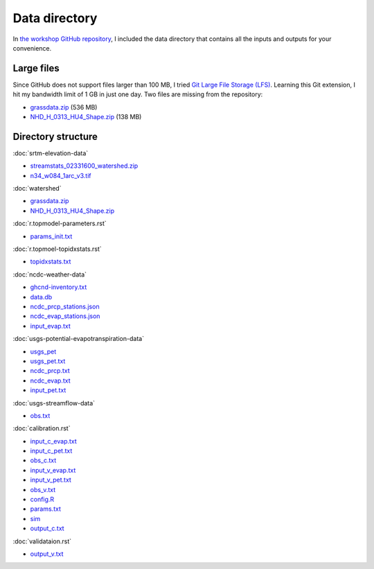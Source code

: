 Data directory
==============

In `the workshop GitHub repository <https://github.com/HuidaeCho/foss4g-2021-r.topmodel-workshop>`_, I included the data directory that contains all the inputs and outputs for your convenience.

Large files
-----------

Since GitHub does not support files larger than 100 MB, I tried `Git Large File Storage (LFS) <https://git-lfs.github.com/>`_.
Learning this Git extension, I hit my bandwidth limit of 1 GB in just one day.
Two files are missing from the repository:

* `grassdata.zip <https://workshop.isnew.info/foss4g-2021-r.topmodel/data/grassdata.zip>`_ (536 MB)
* `NHD_H_0313_HU4_Shape.zip <https://workshop.isnew.info/foss4g-2021-r.topmodel/data/NHD_H_0313_HU4_Shape.zip>`_ (138 MB)

Directory structure
-------------------

:doc:`srtm-elevation-data`

* `streamstats_02331600_watershed.zip <https://github.com/HuidaeCho/foss4g-2021-r.topmodel-workshop/raw/master/data/streamstats_02331600_watershed.zip>`_
* `n34_w084_1arc_v3.tif <https://github.com/HuidaeCho/foss4g-2021-r.topmodel-workshop/raw/master/data/n34_w084_1arc_v3.tif>`_

:doc:`watershed`

* `grassdata.zip <https://workshop.isnew.info/foss4g-2021-r.topmodel/data/grassdata.zip>`_
* `NHD_H_0313_HU4_Shape.zip <https://workshop.isnew.info/foss4g-2021-r.topmodel/data/NHD_H_0313_HU4_Shape.zip>`_

:doc:`r.topmodel-parameters.rst`

* `params_init.txt <https://github.com/HuidaeCho/foss4g-2021-r.topmodel-workshop/raw/master/data/params_init.txt>`_

:doc:`r.topmoel-topidxstats.rst`

* `topidxstats.txt <https://github.com/HuidaeCho/foss4g-2021-r.topmodel-workshop/raw/master/data/topidxstats.txt>`_

:doc:`ncdc-weather-data`

* `ghcnd-inventory.txt <https://github.com/HuidaeCho/foss4g-2021-r.topmodel-workshop/raw/master/data/ghcnd-inventory.txt>`_
* `data.db <https://github.com/HuidaeCho/foss4g-2021-r.topmodel-workshop/raw/master/data/data.db>`_
* `ncdc_prcp_stations.json <https://github.com/HuidaeCho/foss4g-2021-r.topmodel-workshop/raw/master/data/ncdc_prcp_stations.json>`_
* `ncdc_evap_stations.json <https://github.com/HuidaeCho/foss4g-2021-r.topmodel-workshop/raw/master/data/ncdc_evap_stations.json>`_
* `input_evap.txt <https://github.com/HuidaeCho/foss4g-2021-r.topmodel-workshop/raw/master/data/input_evap.txt>`_

:doc:`usgs-potential-evapotranspiration-data`

* `usgs_pet <https://github.com/HuidaeCho/foss4g-2021-r.topmodel-workshop/raw/master/data/usgs_pet>`_
* `usgs_pet.txt <https://github.com/HuidaeCho/foss4g-2021-r.topmodel-workshop/raw/master/data/usgs_pet.txt>`_
* `ncdc_prcp.txt <https://github.com/HuidaeCho/foss4g-2021-r.topmodel-workshop/raw/master/data/ncdc_prcp.txt>`_
* `ncdc_evap.txt <https://github.com/HuidaeCho/foss4g-2021-r.topmodel-workshop/raw/master/data/ncdc_evap.txt>`_
* `input_pet.txt <https://github.com/HuidaeCho/foss4g-2021-r.topmodel-workshop/raw/master/data/input_pet.txt>`_

:doc:`usgs-streamflow-data`

* `obs.txt <https://github.com/HuidaeCho/foss4g-2021-r.topmodel-workshop/raw/master/data/obs.txt>`_

:doc:`calibration.rst`

* `input_c_evap.txt <https://github.com/HuidaeCho/foss4g-2021-r.topmodel-workshop/raw/master/data/input_c_evap.txt>`_
* `input_c_pet.txt <https://github.com/HuidaeCho/foss4g-2021-r.topmodel-workshop/raw/master/data/input_c_pet.txt>`_
* `obs_c.txt <https://github.com/HuidaeCho/foss4g-2021-r.topmodel-workshop/raw/master/data/obs_c.txt>`_
* `input_v_evap.txt <https://github.com/HuidaeCho/foss4g-2021-r.topmodel-workshop/raw/master/data/input_v_evap.txt>`_
* `input_v_pet.txt <https://github.com/HuidaeCho/foss4g-2021-r.topmodel-workshop/raw/master/data/input_v_pet.txt>`_
* `obs_v.txt <https://github.com/HuidaeCho/foss4g-2021-r.topmodel-workshop/raw/master/data/obs_v.txt>`_
* `config.R <https://github.com/HuidaeCho/foss4g-2021-r.topmodel-workshop/raw/master/data/config.R>`_
* `params.txt <https://github.com/HuidaeCho/foss4g-2021-r.topmodel-workshop/raw/master/data/params.txt>`_
* `sim <https://github.com/HuidaeCho/foss4g-2021-r.topmodel-workshop/raw/master/data/sim>`_
* `output_c.txt <https://github.com/HuidaeCho/foss4g-2021-r.topmodel-workshop/raw/master/data/output_c.txt>`_

:doc:`validataion.rst`

* `output_v.txt <https://github.com/HuidaeCho/foss4g-2021-r.topmodel-workshop/raw/master/data/output_v.txt>`_
